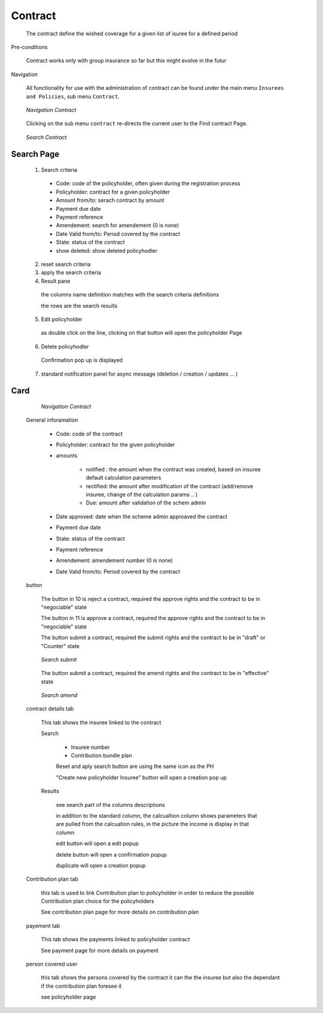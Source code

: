 Contract
^^^^^^^^

  The contract define the wished coverage for a given list of isuree for a defined period

Pre-conditions

  Contract works only with group insurance so far but this might evolve in the futur

Navigation

  All functionality for use with the administration of contract can be found under the main menu ``Insurees and Policies``, sub menu ``Contract``.

  .. _contract_menu:
  .. figure:: /img/user_manual/contract.menu.png
    :align: center

    `Navigation Contract`

  Clicking on the sub menu ``contract`` re-directs the current user to the Find contract Page.


  .. _contract_search:
  .. figure:: /img/user_manual/contract.search.png
    :align: center

    `Search Contract`


Search Page
+++++++++++

  1. Search criteria

    * Code: code of the policyholder, often given during the registration process

    * Policyholder: contract for a given policyholder

    * Amount from/to: serach contract by amount

    * Payment due date

    * Payment reference

    * Amendement: search for amendement (0 is none)

    * Date Valid from/to: Period covered by the contract

    * State: status of the contract

    * show deleted: show deleted policyhodler

  2. reset search criteria

  3. apply the search criteria

  4. Result pane

    the columns name definition matches with the search criteria definitions

    the rows are the search results


  5. Edit policyholder

    as double click on the line, clicking on that button will open the policyholder Page
    
  6. Delete policyhodler

    Confirmation pop up is displayed


  7. standard notification panel for async message (deletion / creation / updates ... )

Card
++++

    .. _contract_details:
    .. figure:: /img/user_manual/contract.details.png
      :align: center

      `Navigation Contract`

  General inforamation

    
    * Code: code of the contract

    * Policyholder: contract for the given policyholder

    * amounts

        * notified : the amount when the contract was created, based on insuree default calculation parameters

        * rectified: the amount after modification of the contract (add/remove insuree, change of the calculation params ..  )

        * Due: amount after validation of the schem admin

    * Date approved: date when the scheme admin approaved the contract

    * Payment due date

    * State: status of the contract

    * Payment reference

    * Amendement:  amendement number (0 is none)

    * Date Valid from/to: Period covered by the contract

  button

    The button in 10 is reject a contract, required the approve rights and the contract to be in "negociable" state

    The button in 11 is approve a contract, required the approve rights and the contract to be in "negociable" state

    The button submit a contract, required the submit rights and the contract to be in "draft" or "Counter" state

    .. _contract_submit:
    .. figure:: /img/user_manual/contract.submit.png
        :align: center

        `Search submit`
 
    The button submit a contract, required the amend rights and the contract to be in "effective" state

    .. _contract_amend:
    .. figure:: /img/user_manual/contract.amend.png
        :align: center

        `Search amend`

  contract details tab

    This tab shows the insuree linked to the contract

    Search

      * Insuree number

      * Contribution bundle plan

      Reset and aply search button are using the same icon as the PH

      "Create new policyholder Insuree" button will open a creation pop up

    Results

      see search part of the columns descriptions

      in addition to the standard column, the calcualtion column shows parameters that are pulled from the calcuation rules, in the picture the income is display in that column

      edit button will open a edit popup

      delete button will open a confirmation popup

      duplicate will open a creation popup



  Contribution plan tab

    this tab is used to link Contribution plan to policyholder in order to reduce the possible Contribution plan choice for the policyholders
    
    See contribution plan page for more details on contribution plan

  payement tab

    This tab shows the payments linked to policyholder contract

    See payment page for more details on payment

  person covered user

    this tab shows the persons covered by the contract it can the the insuree but also the dependant if the contribution plan foresee it

    see policyholder page




